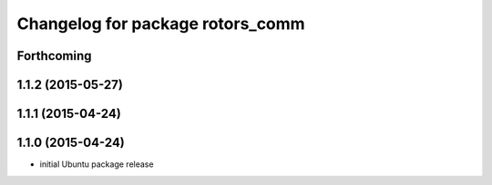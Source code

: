 ^^^^^^^^^^^^^^^^^^^^^^^^^^^^^^^^^
Changelog for package rotors_comm
^^^^^^^^^^^^^^^^^^^^^^^^^^^^^^^^^

Forthcoming
-----------

1.1.2 (2015-05-27)
------------------

1.1.1 (2015-04-24)
------------------

1.1.0 (2015-04-24)
------------------
* initial Ubuntu package release
